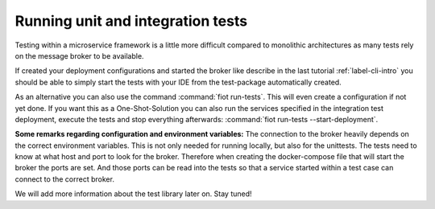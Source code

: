 Running unit and integration tests
==================================

Testing within a microservice framework is a little more difficult compared to monolithic architectures as many tests
rely on the message broker to be available.

If created your deployment configurations and started the broker like describe in the last tutorial :ref:`label-cli-intro`
you should be able to simply start the tests with your IDE from the test-package automatically created.


As an alternative you can also use the command :command:`fiot run-tests`. This will even create a configuration if not yet done.
If you want this as a One-Shot-Solution you can also run the services specified in the integration test deployment,
execute the tests and stop everything afterwards: :command:`fiot run-tests --start-deployment`.

**Some remarks regarding configuration and environment variables:** The connection to the broker heavily depends on the
correct environment variables. This is not only needed for running locally, but also for the unittests.
The tests need to know at what host and port to look for the broker. Therefore when creating the docker-compose file that
will start the broker the ports are set. And those ports can be read into the tests so that a service started within a
test case can connect to the correct broker.

We will add more information about the test library later on. Stay tuned!